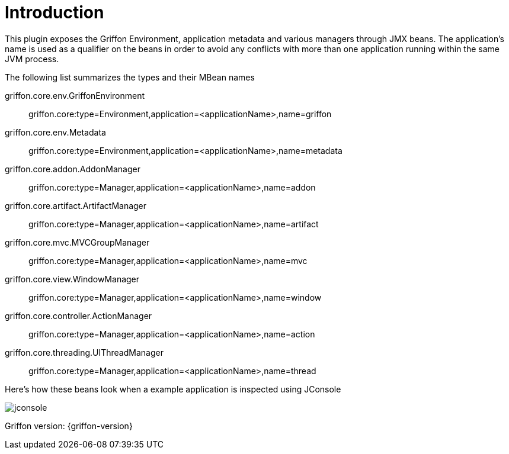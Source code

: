 
[[_introduction]]
= Introduction

This plugin exposes the Griffon Environment, application metadata and various managers through JMX beans.
The application's name is used as a qualifier on the beans in order to avoid any conflicts with more than one
application running within the same JVM process.

The following list summarizes the types and their MBean names

griffon.core.env.GriffonEnvironment::
griffon.core:type=Environment,application=<applicationName>,name=griffon

griffon.core.env.Metadata::
griffon.core:type=Environment,application=<applicationName>,name=metadata

griffon.core.addon.AddonManager::
griffon.core:type=Manager,application=<applicationName>,name=addon

griffon.core.artifact.ArtifactManager::
griffon.core:type=Manager,application=<applicationName>,name=artifact

griffon.core.mvc.MVCGroupManager::
griffon.core:type=Manager,application=<applicationName>,name=mvc

griffon.core.view.WindowManager::
griffon.core:type=Manager,application=<applicationName>,name=window

griffon.core.controller.ActionManager::
griffon.core:type=Manager,application=<applicationName>,name=action

griffon.core.threading.UIThreadManager::
griffon.core:type=Manager,application=<applicationName>,name=thread

Here's how these beans look when a example application is inspected using JConsole

image::jconsole.png[]

Griffon version: {griffon-version}

